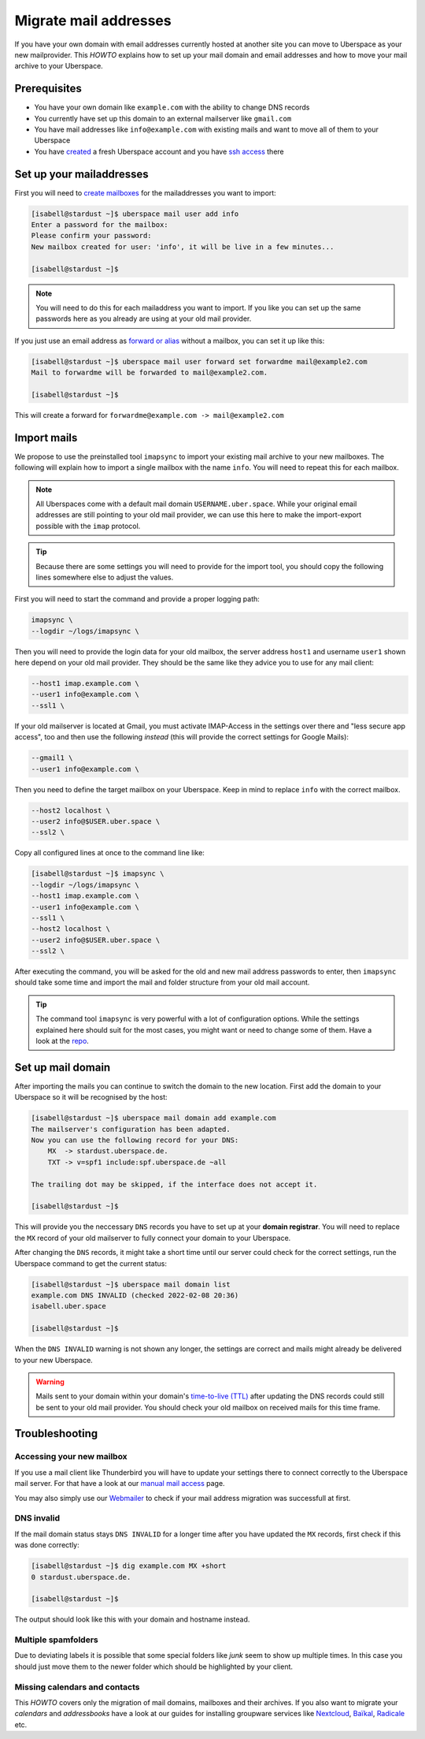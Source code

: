 .. highlight:: console

######################
Migrate mail addresses
######################

If you have your own domain with email addresses currently hosted at another site
you can move to Uberspace as your new mailprovider. This *HOWTO* explains how to set
up your mail domain and email addresses and how to move your mail archive to your Uberspace.


Prerequisites
-------------

- You have your own domain like ``example.com`` with the ability to change DNS records
- You currently have set up this domain to an external mailserver like ``gmail.com``
- You have mail addresses like ``info@example.com`` with existing mails and want to move all of them to your Uberspace
- You have `created <https://dashboard.uberspace.de/register>`_ a fresh Uberspace account and you have `ssh access <https://manual.uberspace.de/basics-ssh/>`_ there


Set up your mailaddresses
-------------------------

First you will need to `create mailboxes <https://manual.uberspace.de/mail-mailboxes/>`_ for the mailaddresses you want to import:

.. code-block::

    [isabell@stardust ~]$ uberspace mail user add info
    Enter a password for the mailbox:
    Please confirm your password:
    New mailbox created for user: 'info', it will be live in a few minutes...

    [isabell@stardust ~]$

.. note::

    You will need to do this for each mailaddress you want to import. If you like you can set up the same passwords here
    as you already are using at your old mail provider.

If you just use an email address as `forward or alias <https://manual.uberspace.de/mail-forwarding/>`_ without a mailbox, you can set it up like this:

.. code-block::

    [isabell@stardust ~]$ uberspace mail user forward set forwardme mail@example2.com
    Mail to forwardme will be forwarded to mail@example2.com.

    [isabell@stardust ~]$

This will create a forward for ``forwardme@example.com -> mail@example2.com``


Import mails
------------

We propose to use the preinstalled tool ``imapsync`` to import your existing mail archive to your new mailboxes. The following will
explain how to import a single mailbox with the name ``info``. You will need to repeat this for each mailbox.

.. note::

    All Uberspaces come with a default mail domain ``USERNAME.uber.space``. While your original email addresses are still
    pointing to your old mail provider, we can use this here to make the import-export possible with the ``imap`` protocol.

.. tip::

    Because there are some settings you will need to provide for the import tool, you should copy the following lines
    somewhere else to adjust the values.

First you will need to start the command and provide a proper logging path:

.. code-block:: ini

    imapsync \
    --logdir ~/logs/imapsync \

Then you will need to provide the login data for your old mailbox, the server address ``host1`` and
username ``user1`` shown here depend on your old mail provider. They should be the same like they advice
you to use for any mail client:

.. code-block:: ini

    --host1 imap.example.com \
    --user1 info@example.com \
    --ssl1 \

If your old mailserver is located at Gmail, you must activate IMAP-Access in the settings over there
and "less secure app access", too and then use the following *instead* (this will provide the correct
settings for Google Mails):

.. code-block:: ini

    --gmail1 \
    --user1 info@example.com \

Then you need to define the target mailbox on your Uberspace. Keep in mind to replace ``info``
with the correct mailbox.

.. code-block:: ini

    --host2 localhost \
    --user2 info@$USER.uber.space \
    --ssl2 \

Copy all configured lines at once to the command line like:

.. code-block::

    [isabell@stardust ~]$ imapsync \
    --logdir ~/logs/imapsync \
    --host1 imap.example.com \
    --user1 info@example.com \
    --ssl1 \
    --host2 localhost \
    --user2 info@$USER.uber.space \
    --ssl2 \

After executing the command, you will be asked for the old and new mail address passwords to enter,
then ``imapsync`` should take some time and import the mail and folder structure from your old mail account.

.. tip::
    The command tool ``imapsync`` is very powerful with a lot of configuration options. While the settings explained here
    should suit for the most cases, you might want or need to change some of them. Have a look at the `repo <https://github.com/imapsync/imapsync>`_.


Set up mail domain
------------------

After importing the mails you can continue to switch the domain to the new location. First add the domain to your Uberspace
so it will be recognised by the host:

.. code-block::

    [isabell@stardust ~]$ uberspace mail domain add example.com
    The mailserver's configuration has been adapted.
    Now you can use the following record for your DNS:
        MX  -> stardust.uberspace.de.
        TXT -> v=spf1 include:spf.uberspace.de ~all

    The trailing dot may be skipped, if the interface does not accept it.

    [isabell@stardust ~]$

This will provide you the neccessary ``DNS`` records you have to set up at your **domain registrar**. You will need to replace
the ``MX`` record of your old mailserver to fully connect your domain to your Uberspace.

After changing the ``DNS`` records, it might take a short time until our server could check for the correct settings,
run the Uberspace command to get the current status:

.. code-block::

    [isabell@stardust ~]$ uberspace mail domain list
    example.com DNS INVALID (checked 2022-02-08 20:36)
    isabell.uber.space

    [isabell@stardust ~]$

When the ``DNS INVALID`` warning is not shown any longer, the settings are correct and mails might already be delivered to your new Uberspace.

.. warning::
    Mails sent to your domain within your domain's `time-to-live (TTL) <https://en.wikipedia.org/wiki/Time_to_live#DNS_records>`_ after updating
    the DNS records could still be sent to your old mail provider. You should check your old mailbox on received mails for this time frame.


Troubleshooting
---------------


Accessing your new mailbox
~~~~~~~~~~~~~~~~~~~~~~~~~~

If you use a mail client like Thunderbird you will have to update your settings there to connect correctly to the Uberspace mail server. For that
have a look at our `manual mail access <https://manual.uberspace.de/mail-access>`_ page.

You may also simply use our `Webmailer <https://webmail.uberspace.de>`_ to check if your mail address migration was successfull at first.


DNS invalid
~~~~~~~~~~~

If the mail domain status stays ``DNS INVALID`` for a longer time after you have updated the ``MX`` records, first check if this was done correctly:

.. code-block::

    [isabell@stardust ~]$ dig example.com MX +short
    0 stardust.uberspace.de.

    [isabell@stardust ~]$

The output should look like this with your domain and hostname instead.


Multiple spamfolders
~~~~~~~~~~~~~~~~~~~~

Due to deviating labels it is possible that some special folders like `junk` seem to show up multiple times. In this case you should just move them
to the newer folder which should be highlighted by your client.


Missing calendars and contacts
~~~~~~~~~~~~~~~~~~~~~~~~~~~~~~

This *HOWTO* covers only the migration of mail domains, mailboxes and their archives. If you also want to migrate your *calendars* and *addressbooks* have a look
at our guides for installing groupware services like `Nextcloud <https://lab.uberspace.de/guide_nextcloud>`_, `Baïkal <https://lab.uberspace.de/guide_baikal>`_,
`Radicale <https://lab.uberspace.de/guide_radicale>`_ etc.
